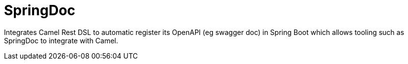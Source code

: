 = SpringDoc
//Manually maintained attributes
:artifactid: camel-springdoc
:shortname: springdoc
:camel-spring-boot-name: springdoc

Integrates Camel Rest DSL to automatic register its OpenAPI (eg swagger doc)
in Spring Boot which allows tooling such as SpringDoc to integrate with Camel.
